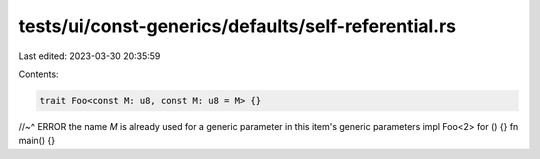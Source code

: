 tests/ui/const-generics/defaults/self-referential.rs
====================================================

Last edited: 2023-03-30 20:35:59

Contents:

.. code-block:: rs

    trait Foo<const M: u8, const M: u8 = M> {}
//~^ ERROR the name `M` is already used for a generic parameter in this item's generic parameters
impl Foo<2> for () {}
fn main() {}


